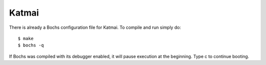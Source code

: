 Katmai
======

There is already a Bochs configuration file for Katmai.
To compile and run simply do::

  $ make
  $ bochs -q

If Bochs was compiled with its debugger enabled, it will pause execution at 
the beginning. Type c to continue booting.
